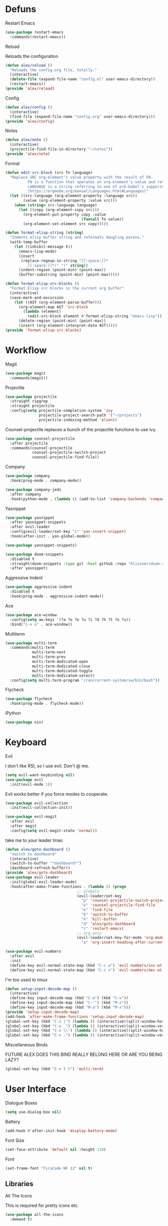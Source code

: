 #+startup: overview
* Defuns
**** Restart Emacs
#+begin_src emacs-lisp
  (use-package restart-emacs
    :commands(restart-emacs))
#+end_src
**** Reload
Reloads the configuration
#+begin_src emacs-lisp
  (defun alex/reload ()
    "Reloads the config.org file, totally."
    (interactive)
    (delete-file (expand-file-name "config.el" user-emacs-directory))
    (restart-emacs))
  (provide 'alex/reload)
#+end_src
**** Config
#+begin_src emacs-lisp
  (defun alex/config ()
    (interactive)
    (find-file (expand-file-name "config.org" user-emacs-directory)))
  (provide 'alex/config)
#+end_src

**** Notes
#+begin_src emacs-lisp
  (defun alex/note ()
    (interactive)
    (projectile-find-file-in-directory "~/notes"))
  (provide 'alex/note)
#+end_src
**** Format
#+begin_src emacs-lisp
  (defun edit-src-block (src fn language)
    "Replace SRC org-element's value property with the result of FN.
            FN is a function that operates on org-element's value and returns a string.
            LANGUAGE is a string referring to one of orb-babel's supported languages.
            (https://orgmode.org/manual/Languages.html#Languages)"
    (let ((src-language (org-element-property :language src))
          (value (org-element-property :value src)))
      (when (string= src-language language)
        (let ((copy (org-element-copy src)))
          (org-element-put-property copy :value
                                    (funcall fn value))
          (org-element-set-element src copy)))))

  (defun format-elisp-string (string)
    "Indents elisp buffer string and reformats dangling parens."
    (with-temp-buffer
      (let ((inhibit-message t))
        (emacs-lisp-mode)
        (insert 
         (replace-regexp-in-string "[[:space:]]*
            [[:space:]]*)" ")" string))
        (indent-region (point-min) (point-max))
        (buffer-substring (point-min) (point-max)))))

  (defun format-elisp-src-blocks ()
    "Format Elisp src blocks in the current org buffer"
    (interactive)
    (save-mark-and-excursion
      (let ((AST (org-element-parse-buffer)))
        (org-element-map AST 'src-block
          (lambda (element) 
            (edit-src-block element #'format-elisp-string "emacs-lisp")))
        (delete-region (point-min) (point-max))
        (insert (org-element-interpret-data AST)))))
  (provide 'format-elisp-src-blocks)
#+end_src

* Workflow
**** Magit
#+begin_src emacs-lisp
  (use-package magit
    :commands(magit))
#+end_src
**** Projectile
#+begin_src emacs-lisp
  (use-package projectile
    :straight ripgrep
    :straight projectile
    :config(setq projectile-completion-system 'ivy
                 projectile-project-search-path '("~/projects")
                 projectile-indexing-method 'alien))
#+end_src
Counsel-projectile replaces a bunch of the projectile functions to use ivy.
#+begin_src emacs-lisp
  (use-package counsel-projectile
    :after projectile
    :commands(counsel-projectile
              counsel-projectile-switch-project
              counsel-projectile-find-file))
#+end_src
**** Company
#+begin_src emacs-lisp
  (use-package company
    :hook(prog-mode . company-mode))
#+end_src
#+begin_src emacs-lisp
  (use-package company-jedi
    :after company
    :hook(python-mode . (lambda () (add-to-list 'company-backends 'company-jedi))))
#+end_src

**** Yasnippet
#+begin_src emacs-lisp
  (use-package yasnippet
    :after yasnippet-snippets
    :after evil-leader
    :config(evil-leader/set-key "i" 'yas-insert-snippet)
    :hook(after-init . yas-global-mode))
#+end_src
#+begin_src emacs-lisp
  (use-package yasnippet-snippets)
#+end_src
#+begin_src emacs-lisp
  (use-package doom-snippets
    :disabled t
    :straight(doom-snippets :type git :host github :repo "hlissner/doom-snippets")
    :after yasnippet)
#+end_src
**** Aggressive Indent
#+begin_src emacs-lisp
  (use-package aggressive-indent
    :disabled t
    :hook(prog-mode . aggressive-indent-mode))
#+end_src

**** Ace
#+begin_src emacs-lisp
  (use-package ace-window
    :config(setq aw-keys '(?a ?o ?e ?u ?i ?d ?h ?t ?n ?s))
    :bind("C-x o" . ace-window))
#+end_src
**** Multiterm
#+begin_src emacs-lisp
  (use-package multi-term
    :commands(multi-term
              multi-term-next
              multi-term-prev
              multi-term-dedicated-open
              multi-term-dedicated-close
              multi-term-dedicated-toggle
              multi-term-dedicated-select)
    :config(setq multi-term-program "/run/current-system/sw/bin/bash"))
#+end_src

**** Flycheck
#+begin_src emacs-lisp
  (use-package flycheck
    :hook(prog-mode . flycheck-mode))
#+end_src

**** iPython
#+begin_src emacs-lisp
  (use-package ein)
#+end_src
* Keyboard
**** Evil
I don't like RSI, so I use evil. Don't @ me.
#+begin_src emacs-lisp
  (setq evil-want-keybinding nil)
  (use-package evil
    :init(evil-mode 1))
#+end_src
Evil works better if you force modes to cooperate.
#+begin_src emacs-lisp
  (use-package evil-collection
    :init(evil-collection-init))
#+end_src
#+begin_src emacs-lisp
  (use-package evil-magit
    :after evil
    :after magit
    :config(setq evil-magit-state 'normal))
#+end_src
take me to your leader lmao
#+begin_src emacs-lisp
  (defun alex/goto-dashboard ()
    "switch to dashboard"
    (interactive)
    (switch-to-buffer "*dashboard*")
    (dashboard-refresh-buffer))
  (provide 'alex/goto-dashboard)
  (use-package evil-leader
    :init(global-evil-leader-mode)
    :hook(after-make-frame-functions . (lambda () (progn
            					  ;; globals
            					  (evil-leader/set-key
            					    "p" 'counsel-projectile-switch-project
            					    "o" 'counsel-projectile-find-file
            					    "e" 'find-file
            					    "b" 'switch-to-buffer
            					    "k" 'kill-buffer
            					    "d" 'alex/goto-dashboard
            					    "r" 'restart-emacs)
            					  ;; org-only
            					  (evil-leader/set-key-for-mode 'org-mode
            					    "a" 'org-insert-heading-after-current)))))
#+end_src
#+begin_src emacs-lisp
  (use-package evil-numbers
    :after evil
    :init
    (define-key evil-normal-state-map (kbd "C-c a") 'evil-numbers/inc-at-pt)
    (define-key evil-normal-state-map (kbd "C-c x") 'evil-numbers/dec-at-pt))
#+end_src
**** I'm too used to tmux
#+begin_src emacs-lisp
  (defun setup-input-decode-map ()
    (interactive)
    (define-key input-decode-map (kbd "C-a") (kbd "C-x"))
    (define-key input-decode-map (kbd "C-'") (kbd "M-x"))
    (define-key input-decode-map (kbd "M-a") (kbd "M-x")))
  (provide 'setup-input-decode-map)
  (add-hook 'after-make-frame-functions 'setup-input-decode-map)
  (global-set-key (kbd "C-x |") (lambda () (interactive)(split-window-horizontally) (other-window 1)))
  (global-set-key (kbd "C-x _") (lambda () (interactive)(split-window-vertically) (other-window 1)))
  (global-set-key (kbd "C-x \\") (lambda () (interactive)(split-window-horizontally) (other-window 1)))
  (global-set-key (kbd "C-x -") (lambda () (interactive)(split-window-vertically) (other-window 1)))
#+end_src
**** Miscellaneous Binds
FUTURE ALEX
DOES THIS BIND REALLY BELONG HERE
OR ARE YOU BEING LAZY?
#+begin_src emacs-lisp
  (global-set-key (kbd "C-x t t") 'multi-term)
#+end_src

* User Interface
**** Dialogue Boxes
#+begin_src emacs-lisp
  (setq use-dialog-box nil)
#+end_src
**** Battery
#+begin_src emacs-lisp
  (add-hook #'after-init-hook 'display-battery-mode)
#+end_src
**** Font Size
#+begin_src emacs-lisp
  (set-face-attribute 'default nil :height 110)
#+end_src
**** Font
#+begin_src emacs-lisp
  (set-frame-font "FiraCode NF 12" nil t)
#+end_src

** Libraries
**** All The Icons
This is required for pretty icons etc.
#+begin_src emacs-lisp
  (use-package all-the-icons
    :demand t)
#+end_src
** Meta UI
**** Dashboard
#+begin_src emacs-lisp
  (use-package dashboard
    :config
    (setq dashboard-items '((recents  . 5)
                            (bookmarks . 5)
                            (projects . 5)
                            (agenda . 5)
                            (registers . 5))
          dashboard-startup-banner 3)
    (dashboard-setup-startup-hook))
#+end_src
**** Counsel/Ivy
Better M-x and cool stuff
#+begin_src emacs-lisp
  (use-package ivy
    :demand t)
  (use-package counsel
    :init(counsel-mode))
  (use-package swiper
    :after ivy
    :config
    (setq swiper-action-recenter t)
    (setq swiper-goto-start-of-match t))
#+end_src
#+begin_src emacs-lisp
  (use-package ivy-posframe
    :after ivy
    :config
    (setq ivy-posframe-display-functions-alist '((t . ivy-posframe-display-at-window-bottom-left)))
    (ivy-posframe-mode 1))
#+end_src
#+begin_src emacs-lisp
  (use-package ivy-rich
    :disabled t
    :after ivy
    :init(ivy-rich-mode 1))
  (use-package all-the-icons-ivy-rich
    :disabled t
    :requires all-the-icons
    :requires ivy-rich
    :requires ivy
    :init(all-the-icons-ivy-rich-mode 1))
#+end_src


**** Modeline
#+begin_src emacs-lisp
  (use-package doom-modeline
    :config(setq doom-modeline-height 1)
    :custom-face
    (mode-line ((t (:height 100))))
    (mode-line-inactive ((t (:height 100))))
    :hook(after-init . doom-modeline-mode))
#+end_src
**** Dimmer
#+begin_src emacs-lisp
  (use-package dimmer
    :config
    (dimmer-configure-magit)
    (dimmer-configure-org)
    :hook(after-init . dimmer-mode))
#+end_src
**** Modern Fringes
#+begin_src emacs-lisp
  (use-package modern-fringes
    :straight(modern-fringes :type git :host github :repo "SpecialBomb/emacs-modern-fringes")
    :hook(after-init . modern-fringes-mode))
#+end_src

**** Indent Guide
#+begin_src emacs-lisp
  (use-package highlight-indent-guides
    :config(setq highlight-indent-guides-method 'character)
    :hook(prog-mode . highlight-indent-guides-mode))
#+end_src

**** Line Numbers
#+begin_src emacs-lisp
  (defun display-line-numbers/relative ()
    "Relative"
    (interactive)
    (when (not (eq major-mode 'org-mode))
      (menu-bar--display-line-numbers-mode-relative)))

  (defun display-line-numbers/absolute ()
    "Absolute"
    (interactive)
    (when (not (eq major-mode 'org-mode))
      (menu-bar--display-line-numbers-mode-absolute)))
  (use-package display-line-numbers
    :hook
    (evil-insert-state-exit . (lambda () (display-line-numbers/relative)))
    (evil-insert-state-entry . (lambda () (display-line-numbers/absolute)))
    (prog-mode . display-line-numbers-mode)
    (org-mode . (lambda () (display-line-numbers-mode -1))))
#+end_src

**** Neotree
#+begin_src emacs-lisp
  (use-package neotree
    :config(setq neo-theme 'icons)
    :commands(neotree-show
              neotree-toggle))
#+end_src
** Colours
#+begin_src emacs-lisp
  (defun alex/day ()
    "Day mode"
    (interactive)
    (load-theme 'doom-acario-light t)
    (doom-themes-org-config))
  (defun alex/night ()
    "Night mode"
    (interactive)
    (load-theme 'doom-Iosvkem t)
    (doom-themes-org-config))
  (provide 'alex/day)
  (provide 'alex/night)
#+end_src

#+begin_src emacs-lisp
  (use-package doom-themes
    :after org
    :defer)
#+end_src

#+begin_src emacs-lisp
  (use-package circadian
    :hook(circadian-after-load-theme . (lambda () (doom-themes-org-config)))
    :config
    (setq calendar-latitude 52.0
          calendar-longitude 0.0
          circadian-themes '((:sunrise . doom-acario-light)
                             (:sunset . doom-Iosvkem)))
    (circadian-setup))
#+end_src

* Org
Oh baby, there's some shit here boys.
#+begin_src emacs-lisp
  (use-package org
    :requires org-roam
    :mode("\\.org$" . org-mode)
    :commands(org-mode
              org-capture
              org-reload)
    :init
    (setq org-directory "~/notes"
          org-default-notes-file (org-roam-find-file-immediate "Index")
          org-agenda-files (list (expand-file-name org-directory)))
    (org-reload)
    (global-set-key (kbd "C-c l") 'org-store-link)
    (global-set-key (kbd "C-c a") 'org-agenda)
    (global-set-key (kbd "C-c c") 'org-capture)
    :config
    (setq org-startup-indented t
          org-pretty-entities t
          org-hide-emphasis-markers t
          org-agenda-block-separator ""
          org-fontify-whole-heading-line t
          org-fontify-done-headline t
          org-fontify-quote-and-verse-blocks t
          fill-column 140
          org-startup-with-inline-images t
          org-format-latex-options (plist-put org-format-latex-options :scale 2.0)
	  org-link-frame-setup '((file . find-file)))
    (remove-hook 'org-cycle-hook
                 #'org-optimize-window-after-visibility-change)
    :hook
    (org-mode . auto-fill-mode)
    :custom-face
    (org-document-title ((t (:height 1.75))))
    (org-level-1 ((t (:inherit outline-1 :height 1.5))))
    (org-level-2 ((t (:inherit outline-2 :height 1.4))))
    (org-level-3 ((t (:inherit outline-3 :height 1.3))))
    (org-level-4 ((t (:inherit outline-4 :height 1.2))))
    (org-level-5 ((t (:inherit outline-5 :height 1.1))))
    (org-level-6 ((t (:inherit outline-6 :height 1.0))))
    (org-level-7 ((t (:inherit outline-7 :height 1.0))))
    (org-level-8 ((t (:inherit outline-8 :height 1.0)))))
#+end_src
**** Mixed Pitch Mode
#+begin_src emacs-lisp
  (use-package mixed-pitch
    :disabled t
    :after org
    :custom-face(variable-pitch ((t (:family "Tinos" :height 160))))
    :hook(org-mode . mixed-pitch-mode))
#+end_src
**** Bullets
#+begin_src emacs-lisp
  (use-package org-bullets
    :disabled t
    :after org
    :hook(org-mode . org-bullets-mode)
    :config(setq org-bullets-bullet-list '(" ")))
#+end_src
**** Writeroom
#+begin_src emacs-lisp
  (use-package writeroom-mode
    :commands(writeroom-mode))
#+end_src
**** Spacing
#+begin_src emacs-lisp
  (use-package org-spacer
    :straight (org-spacer :type git :host github :repo "dustinlacewell/org-spacer.el")
    :config(setq org-spacer-element-blanks '((3 headline)
                				   (1 paragraph src-block table property-drawer))))
#+end_src
**** Pretty Tables
#+begin_src emacs-lisp
  (use-package org-pretty-table
    :straight(org-pretty-table :type git :host github :repo "Fuco1/org-pretty-table")
    :hook
    (orgtbl-mode . org-pretty-table-mode)
    (org-mode . org-pretty-table-mode))
#+end_src
**** Grip
#+begin_src emacs-lisp
  (use-package grip-mode
    :commands(grip-mode))
#+end_src

**** Sublimity
#+begin_src emacs-lisp
  (use-package sublimity
    :straight(sublimity :type git :host github :repo "zk-phi/sublimity")
    :commands(sublimity-mode)
    :init
    (require 'sublimity-scroll)
    (require 'sublimity-attractive))
  (use-package hide-mode-line
    :hook(sublimity-mode . hide-mode-line-mode))
#+end_src

**** Hunspell
#+begin_src emacs-lisp
  (use-package flyspell
    :config
    (setq ispell-program-name "hunspell")
    (setq ispell-hunspell-dict-paths-alist
        '(("en_US" "C:/Hunspell/en_GB.aff")))
    (setq ispell-local-dictionary "en_GB")
    :hook(org-mode . flyspell-mode))
#+end_src

**** Roam
#+begin_src emacs-lisp
  (use-package org-roam
    :hook
    (after-init . org-roam-mode)
    :custom
    (org-roam-directory "~/notes")
    (org-roam-completion-system 'ivy)
    :bind (:map org-roam-mode-map
                (("C-c n l" . org-roam)
                 ("C-c n f" . org-roam-find-file)
                 ("C-c n g" . org-roam-graph-show))
                :map org-mode-map
                (("C-c n i" . org-roam-insert))
                (("C-c n I" . org-roam-insert-immediate))))
#+end_src
**** Deft
#+begin_src emacs-lisp
  (use-package deft
    :after org
    :bind
    ("C-c n d" . deft)
    :custom
    (deft-recursive t)
    (deft-use-filter-string-for-filename t)
    (deft-default-extension "org")
    (deft-directory "~/notes"))
#+end_src
**** Download
#+begin_src emacs-lisp
  (use-package org-download
    :config
    (setq org-download-method 'directory
          org-download-heading-lvl nil)
    (setq-default org-download-image-dir "~/notes")
    :hook
    (dired-mode . org-download-enable)
    (org-mode . org-download-enable))
#+end_src

* Languages
**** Rust
#+begin_src emacs-lisp
  (use-package rust-mode
    :mode("\\.rs\\'" . rust-mode))
#+end_src
**** Nix
#+begin_src emacs-lisp
  (use-package nix-mode
    :mode("\\.nix\\'" . nix-mode))
#+end_src

**** Python
#+begin_src emacs-lisp
  (use-package python-black
    :hook(python-mode . python-black-on-save-mode))
#+end_src
#+begin_src emacs-lisp
  (use-package python-mode
    :config(setq python-environment-virtualenv '("nix" "run" "nixpkgs.python38Packages.virtualenv" "nixpkgs.python38" "nixpkgs.coreutils" "-c" "virtualenv")))
#+end_src

**** GLSL
#+begin_src emacs-lisp
  (use-package glsl-mode
    :mode("\\.compute\\'" . glsl-mode))
#+end_src

**** C# mode
#+begin_src emacs-lisp
  (use-package csharp-mode
    :mode("\\.cs\\'" . csharp-mode))
#+end_src
#+begin_src emacs-lisp

  (use-package omnisharp
    :after company
    :config(add-to-list 'company-backends 'company-omnisharp)
    :hook(csharp-mode . omnisharp-mode))
#+end_src
* Emacs as a Platform
**** YonChan
#+begin_src emacs-lisp
  (use-package q4
    :disabled t
    :straight(q4 :type git :host github :repo "rosbo018/q4")
    :demand t)
#+end_src
**** M4UE
#+begin_src emacs-lisp
  (use-package mu4e-alert
    :requires mu4e
    :if (not (eq system-type 'windows-nt))
    :hook(after-init . mu4e-alert-enable-mode-line-display)
    :config(setq mu4e-alert-set-default-style 'libnotify))
#+end_src

#+begin_src emacs-lisp
  (use-package mu4e
    :if (not (eq system-type 'windows-nt))
    :config (setq mu4e-contexts (list
                                 (make-mu4e-context
                                  :name "edinburgh"
                                  :vars '((mu4e-maildir . "~/.local/share/maildir/edinburgh")
                                          (mu4e-sent-folder . "/Sent Items")
                                          (mu4e-drafts-folder . "/Drafts") 
                                          (mu4e-trash-folder . "/Deleted Items")
                                          (mu4e-refile-folder . "/Archive")
                                          (user-mail-address . "A.Eyre@sms.ed.ac.uk")
                                          (smtpmail-local-domain . "ed.ac.uk")
                                          (smtpmail-smtp-user . "s2031787@ed.ac.uk")
                                          (smtpmail-smtp-server . "smtp.office365.com")
                                          (smtpmail-default-smtp-server . "smtp.office365.com")))
                                 (make-mu4e-context
                                  :name "alexeeyre"
                                  :vars '((mu4e-maildir . "~/.local/share/maildir/alexeeyre")
                                          (mu4e-drafts-folder . "/[Gmail]/Drafts")
                                          (mu4e-sent-folder . "/[Gmail]/Sent Mail")
                                          (mu4e-trash-folder . "/[Gmail]/Trash")
                                          (mu4e-sent-messages-behavior . 'delete)
                                          (smtpmail-starttls-credentials . '(("smtp.gmail.com" 587 nil nil)))
                                          (smtpmail-auth-credentials . '(("smtp.gmail.com" 587 "alexeeyre@gmail.com" nil)))
                                          (smtpmail-default-smtp-server . "smtp.gmail.com")
                                          (smtpmail-smtp-server . "smtp.gmail.com")
                                          (smtpmail-smtp-service . 587))))
                  mu4e-get-mail-command "mbsync -aC"
                  mu4e-update-interval 300
                  mu4e-show-images t
                  mu4e-show-addresses t
                  mail-user-agent 'mu4e-user-agent
                  message-send-mail-function 'smtpmail-send-it
                  smtpmail-stream-type 'starttls
                  smtpmail-smtp-service 587
                  mu4e-sent-messages-behavior 'delete
                  mu4e-confirm-quit nil
                  starttls-use-gnutls t
                  mu4e-bookmarks (list (make-mu4e-bookmark
                			      :name "Inbox"
                			      :query "NOT flag:trashed AND maildir:/Inbox"
                			      :key ?u))))
#+end_src

